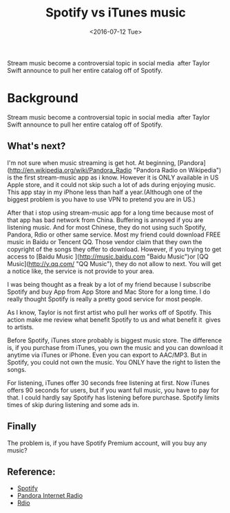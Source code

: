 #+title: Spotify vs iTunes music
#+date: <2016-07-12 Tue>
#+BEGIN_PREVIEW
Stream music become a controversial topic in social media  after Taylor Swift announce to pull her entire catalog off of Spotify.
#+END_PREVIEW

* Background

Stream music become a controversial topic in social media  after Taylor Swift announce to pull her entire catalog off of Spotify.

** What's next?

I'm not sure when music streaming is get hot. At beginning, [Pandora](http://en.wikipedia.org/wiki/Pandora_Radio "Pandora Radio on Wikipedia") is the first stream-music app as i know. However it is ONLY available in US Apple store, and it could not skip such a lot of ads during enjoying music. This app stay in my iPhone less than half a year.(Although one of the biggest problem is you have to use VPN to pretend you are in US.)

After that i stop using stream-music app for a long time because most of that app has bad network from China. Buffering is annoyed if you are listening music. And for most Chinese, they do not using such Spotify, Pandora, Rdio or other same service. Most my friend could download FREE music in Baidu or Tencent QQ. Those vendor claim that they own the copyright of the songs they offer to download. However, if you trying to get access to [Baidu Music ](http://music.baidu.com "Baidu Music")or [QQ Music](http://y.qq.com/ "QQ Music"), they do not allow to next. You will get a notice like, the service is not provide to your area.

I was being thought as a freak by a lot of my friend because I subscribe Spotify and buy App from App Store and Mac Store for a long time. I do really thought Spotify is really a pretty good service for most people.

As I know, Taylor is not first artist who pull her works off of Spotify. This action make me review what benefit Spotify to us and what benefit it  gives to artists.

Before Spotify, iTunes store probably is biggest music store. The difference is, if you purchase from iTunes, you own the music and you can download it anytime via iTunes or iPhone. Even you can export to AAC/MP3. But in Spotify, you could not own the music. You ONLY have the right to listen the songs.

For listening, iTunes offer 30 seconds free listening at first. Now iTunes offers 90 seconds for users, but if you want full music, you have to pay for that. I could hardly say Spotify has listening before purchase. Spotify limits times of skip during listening and some ads in.

** Finally

The problem is, if you have Spotify Premium account, will you buy any music?

** Reference:
- [[https://www.spotify.com][Spotify]]
- [[http://www.pandora.com/][Pandora Internet Radio]]
- [[http://www.rdio.com/][Rdio]]
